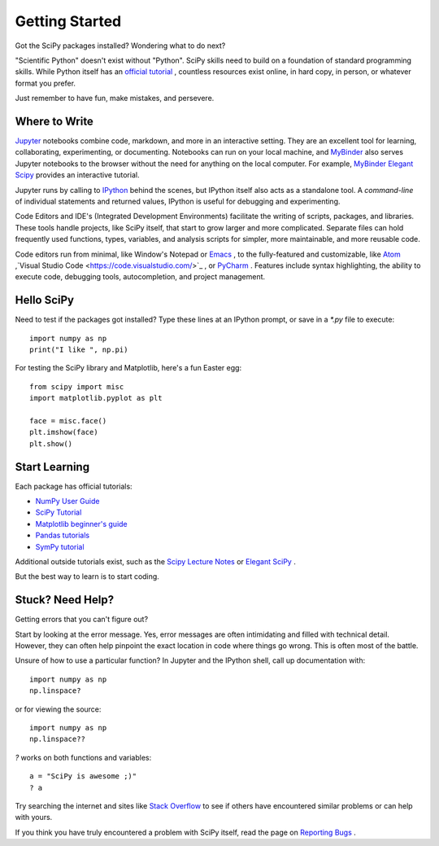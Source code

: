 ===============
Getting Started
===============

Got the SciPy packages installed? Wondering what to do next? 

"Scientific Python" doesn't exist without "Python". SciPy skills need to build on a foundation of standard programming skills. While Python itself has an `official tutorial <https://docs.python.org/3/tutorial/>`_ , countless resources exist online, in hard copy, in person, or whatever format you prefer.

Just remember to have fun, make mistakes, and persevere. 

Where to Write
==============

`Jupyter <https://jupyter.org/>`_ notebooks combine code, markdown, and more in an interactive setting. They are an excellent tool for learning, collaborating, experimenting, or documenting. Notebooks can run on your local machine, and `MyBinder <https://mybinder.org/>`_ also serves Jupyter notebooks to the browser without the need for anything on the local computer. For example, `MyBinder Elegant Scipy <https://mybinder.org/v2/gh/elegant-scipy/notebooks/master?filepath=index.ipynb>`_ provides an interactive tutorial.

Jupyter runs by calling to `IPython <https://ipython.org/>`_ behind the scenes, but IPython itself also acts as a standalone tool. A *command-line* of individual statements and returned values, IPython is useful for debugging and experimenting.

Code Editors and IDE's (Integrated Development Environments) facilitate the writing of scripts, packages, and libraries.  These tools handle projects, like SciPy itself, that start to grow larger and more complicated. Separate files can hold frequently used functions, types, variables, and analysis scripts for simpler, more maintainable, and more reusable code.  

Code editors run from minimal, like Window's Notepad or `Emacs <https://www.gnu.org/software/emacs/>`_ , to the fully-featured and customizable, like `Atom <https://atom.io/>`_ ,`Visual Studio Code <https://code.visualstudio.com/>`_ , or `PyCharm <https://www.jetbrains.com/pycharm/>`_ . Features include syntax highlighting, the ability to execute code, debugging tools, autocompletion, and project management.


Hello SciPy 
===========

Need to test if the packages got installed?  Type these lines at an IPython prompt, or save in a `*.py` file to execute::

    import numpy as np
    print("I like ", np.pi)

For testing the SciPy library and Matplotlib, here's a fun Easter egg::

    from scipy import misc
    import matplotlib.pyplot as plt

    face = misc.face()
    plt.imshow(face)
    plt.show()


Start Learning
==============

Each package has official tutorials:

- `NumPy User Guide <http://www.numpy.org/devdocs/user/>`_

- `SciPy Tutorial <http://docs.scipy.org/doc/scipy/reference/tutorial/index.html>`_

- `Matplotlib beginner's guide <http://matplotlib.org/users/beginner.html>`_

- `Pandas tutorials <http://pandas.pydata.org/pandas-docs/stable/tutorials.html>`_

- `SymPy tutorial <http://docs.sympy.org/latest/tutorial/>`_

Additional outside tutorials exist, such as the `Scipy Lecture Notes <http://scipy-lectures.org/index.html>`_ or `Elegant SciPy <https://github.com/elegant-scipy/notebooks>`_ .
 
But the best way to learn is to start coding. 

Stuck? Need Help? 
=================

Getting errors that you can't figure out? 

Start by looking at the error message.  Yes, error messages are often intimidating and filled with technical detail. However, they can often help pinpoint the exact location in code where things go wrong. This is often most of the battle.

Unsure of how to use a particular function?  In Jupyter and the IPython shell, call up documentation with::

    import numpy as np
    np.linspace?

or for viewing the source::

    import numpy as np
    np.linspace??

`?` works on both functions and variables::

    a = "SciPy is awesome ;)"
    ? a 

Try searching the internet and sites like `Stack Overflow <https://stackoverflow.com/>`_ to see if others have encountered similar problems or can help with yours. 

If you think you have truly encountered a problem with SciPy itself, read the page on `Reporting Bugs <https://scipy.org/bug-report.html>`_ . 
